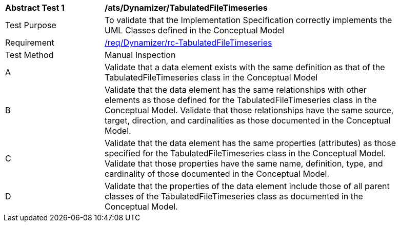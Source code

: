 [[ats_Dynamizer_TabulatedFileTimeseries]]
[width="90%",cols="2,6a"]
|===
^|*Abstract Test {counter:ats-id}* |*/ats/Dynamizer/TabulatedFileTimeseries* 
^|Test Purpose |To validate that the Implementation Specification correctly implements the UML Classes defined in the Conceptual Model
^|Requirement |<<req_Dynamizer_TabulatedFileTimeseries,/req/Dynamizer/rc-TabulatedFileTimeseries>>
^|Test Method |Manual Inspection
^|A |Validate that a data element exists with the same definition as that of the TabulatedFileTimeseries class in the Conceptual Model 
^|B |Validate that the data element has the same relationships with other elements as those defined for the TabulatedFileTimeseries class in the Conceptual Model. Validate that those relationships have the same source, target, direction, and cardinalities as those documented in the Conceptual Model.
^|C |Validate that the data element has the same properties (attributes) as those specified for the TabulatedFileTimeseries class in the Conceptual Model. Validate that those properties have the same name, definition, type, and cardinality of those documented in the Conceptual Model.
^|D |Validate that the properties of the data element include those of all parent classes of the TabulatedFileTimeseries class as documented in the Conceptual Model.  
|===
